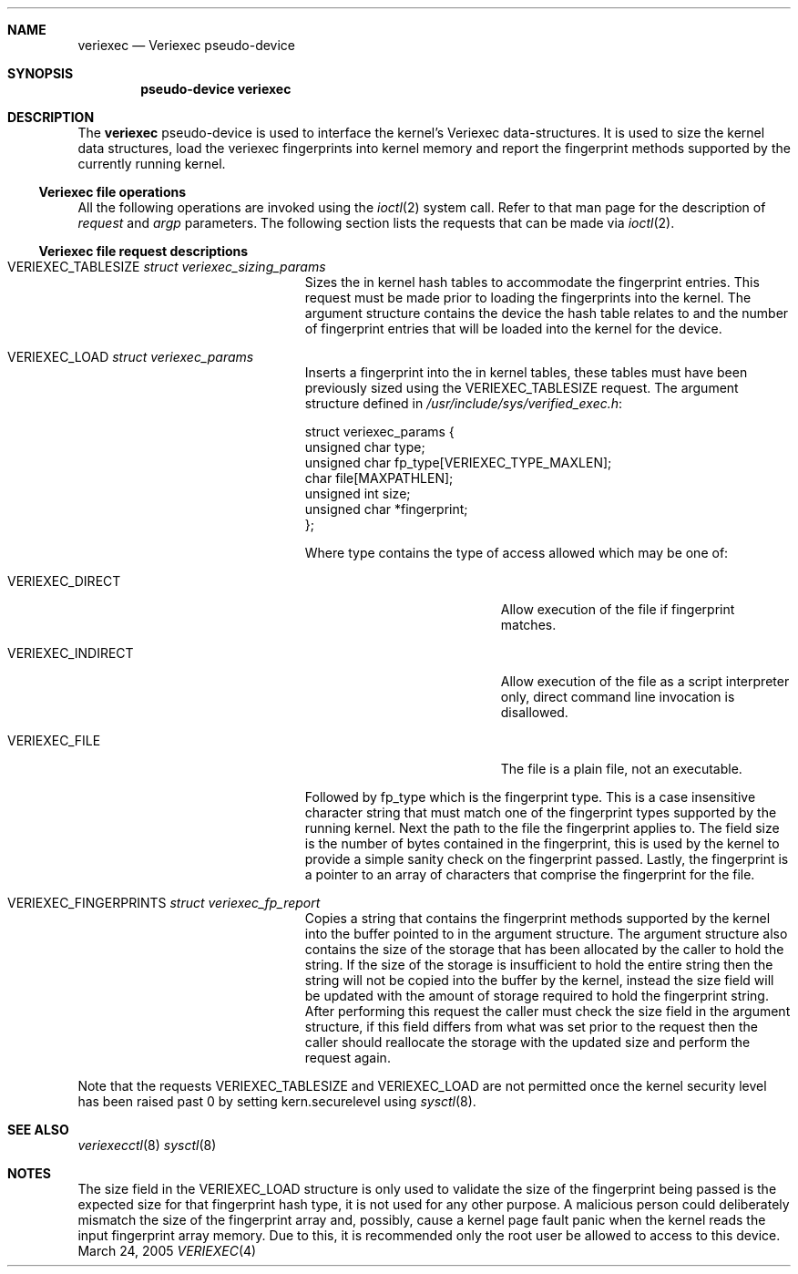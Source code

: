 .\" $NetBSD: veriexec.4,v 1.1 2005/04/20 13:44:45 blymn Exp $
.\"
.\" Copyright 2005 Elad Efrat <elad@bsd.org.il>
.\" Copyright 2005 Brett Lymn <blymn@netbsd.org>
.\"
.\" This code is donated to The NetBSD Foundation by the author.
.\"
.\" Redistribution and use in source and binary forms, with or without
.\" modification, are permitted provided that the following conditions
.\" are met:
.\" 1. Redistributions of source code must retain the above copyright
.\"    notice, this list of conditions and the following disclaimer.
.\" 2. The name of the Author may not be used to endorse or promote
.\"    products derived from this software without specific prior written
.\"    permission.
.\"
.\" THIS SOFTWARE IS PROVIDED BY THE AUTHOR ``AS IS'' AND
.\" ANY EXPRESS OR IMPLIED WARRANTIES, INCLUDING, BUT NOT LIMITED TO, THE
.\" IMPLIED WARRANTIES OF MERCHANTABILITY AND FITNESS FOR A PARTICULAR PURPOSE
.\" ARE DISCLAIMED.  IN NO EVENT SHALL THE AUTHOR BE LIABLE
.\" FOR ANY DIRECT, INDIRECT, INCIDENTAL, SPECIAL, EXEMPLARY, OR CONSEQUENTIAL
.\" DAMAGES (INCLUDING, BUT NOT LIMITED TO, PROCUREMENT OF SUBSTITUTE GOODS
.\" OR SERVICES; LOSS OF USE, DATA, OR PROFITS; OR BUSINESS INTERRUPTION)
.\" HOWEVER CAUSED AND ON ANY THEORY OF LIABILITY, WHETHER IN CONTRACT, STRICT
.\" LIABILITY, OR TORT (INCLUDING NEGLIGENCE OR OTHERWISE) ARISING IN ANY WAY
.\" OUT OF THE USE OF THIS SOFTWARE, EVEN IF ADVISED OF THE POSSIBILITY OF
.\" SUCH DAMAGE.
.\"
.\"	$Id: veriexec.4,v 1.1 2005/04/20 13:44:45 blymn Exp $
.\"
.Dd March 24, 2005
.Dt VERIEXEC 4
.Sh NAME
.Nm veriexec
.Nd Veriexec pseudo-device
.Sh SYNOPSIS
.Cd pseudo-device veriexec
.Sh DESCRIPTION
The
.Nm
pseudo-device is used to interface the kernel's Veriexec data-structures.
It is used to size the kernel data structures, load the veriexec
fingerprints into kernel memory and report the fingerprint methods
supported by the currently running kernel.
.Pp
.Ss Veriexec file operations
All the following operations are invoked using the
.Xr ioctl 2
system call.
Refer to that man page for the description of
.Em request
and
.Em argp
parameters.
The following section lists the requests that can be made via
.Xr ioctl 2 .
.Pp
.Ss Veriexec file request descriptions
.Pp
.Bl -tag -width VERIEXEC_FINGERPRINTS
.It Dv VERIEXEC_TABLESIZE Fa struct veriexec_sizing_params
Sizes the in kernel hash tables to accommodate the fingerprint entries.
This request must be made prior to loading the fingerprints into the
kernel.
The argument structure contains the device the hash table relates to
and the number of fingerprint entries that will be loaded into the
kernel for the device.
.It Dv VERIEXEC_LOAD Fa struct veriexec_params
Inserts a fingerprint into the in kernel tables, these tables must have
been previously sized using the
.Dv VERIEXEC_TABLESIZE
request.
The argument structure defined in
.Pa /usr/include/sys/verified_exec.h :
.Bd -literal
struct veriexec_params  {
        unsigned char type;
        unsigned char fp_type[VERIEXEC_TYPE_MAXLEN];
        char file[MAXPATHLEN];
        unsigned int size;
        unsigned char *fingerprint;
};
.Ed
.Pp
Where type contains the type of access allowed which may be one of:
.Bl -tag -width VERIEXEC_INDIRECT
.It Dv VERIEXEC_DIRECT
Allow execution of the file if fingerprint matches.
.It Dv VERIEXEC_INDIRECT
Allow execution of the file as a script interpreter only, direct command
line invocation is disallowed.
.It Dv VERIEXEC_FILE
The file is a plain file, not an executable.
.El
.Pp
Followed by fp_type which is the fingerprint type.
This is a case insensitive character string that must match one of
the fingerprint types supported by the running kernel.
Next the path to the file the fingerprint applies to.
The field size is the number of bytes contained in the
fingerprint, this is used by the kernel to provide a simple sanity check
on the fingerprint passed.
Lastly, the fingerprint is a pointer to an
array of characters that comprise the fingerprint for the file.
.It Dv VERIEXEC_FINGERPRINTS Fa struct veriexec_fp_report
Copies a string that contains the fingerprint methods supported by the
kernel into the buffer pointed to in the argument structure.
The argument structure also contains the size of the storage that has
been allocated by the caller to hold the string.
If the size of the storage is insufficient to hold the entire string
then the string will not be copied into the buffer by the kernel, instead
the size field will be updated with the amount of storage required to hold
the fingerprint string.
After performing this request the caller must check the size field in the
argument structure, if this field differs from what was set prior to the
request then the caller should reallocate the storage with the updated size
and perform the request again.
.El
.Pp
Note that the requests
.Dv VERIEXEC_TABLESIZE
and
.Dv VERIEXEC_LOAD
are not permitted once the kernel security level has been raised past 0
by setting
.Dv kern.securelevel
using
.Xr sysctl 8 .
.Sh SEE ALSO
.Xr veriexecctl 8
.Xr sysctl 8
.Sh NOTES
The size field in the 
.Dv VERIEXEC_LOAD
structure is only used to validate the size of the fingerprint being
passed is the expected size for that fingerprint hash type, it is not used
for any other purpose.
A malicious person could deliberately mismatch the size of the fingerprint
array and, possibly, cause a kernel page fault panic when the kernel
reads the input fingerprint array memory.
Due to this, it is recommended only the root user be allowed to access to
this device.
